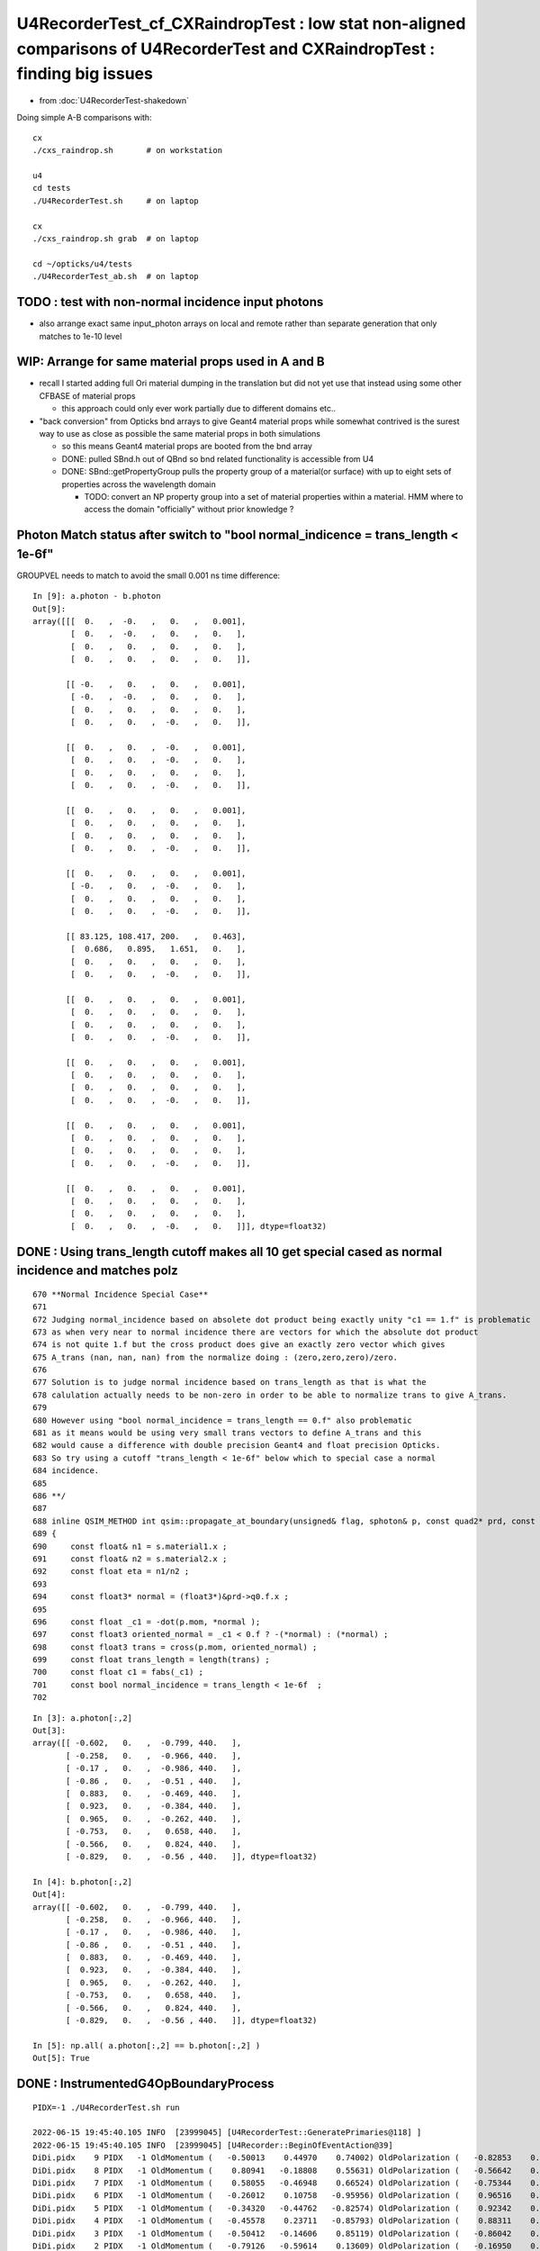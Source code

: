 U4RecorderTest_cf_CXRaindropTest : low stat non-aligned comparisons of U4RecorderTest and CXRaindropTest : finding big issues
================================================================================================================================

* from :doc:`U4RecorderTest-shakedown`

Doing simple A-B comparisons with::

    cx
    ./cxs_raindrop.sh       # on workstation 

    u4
    cd tests
    ./U4RecorderTest.sh     # on laptop

    cx 
    ./cxs_raindrop.sh grab  # on laptop
    
    cd ~/opticks/u4/tests 
    ./U4RecorderTest_ab.sh  # on laptop



TODO : test with non-normal incidence input photons 
------------------------------------------------------------

* also arrange exact same input_photon arrays on local and remote 
  rather than separate generation that only matches to 1e-10 level 


WIP: Arrange for same material props used in A and B 
---------------------------------------------------------

* recall I started adding full Ori material dumping in the translation
  but did not yet use that instead using some other CFBASE of material props

  * this approach could only ever work partially due to different domains etc.. 

* "back conversion" from Opticks bnd arrays to give Geant4 material props
  while somewhat contrived is the surest way to use as close as possible the 
  same material props in both simulations 

  * so this means Geant4 material props are booted from the bnd array 
  * DONE: pulled SBnd.h out of QBnd so bnd related functionality is accessible from U4
  * DONE: SBnd::getPropertyGroup pulls the property group of a material(or surface) 
    with up to eight sets of properties across the wavelength domain

    * TODO: convert an NP property group into a set of material properties within
      a material.  HMM where to access the domain "officially" without prior knowledge ?



Photon Match status after switch to "bool normal_indicence = trans_length < 1e-6f"
-------------------------------------------------------------------------------------

GROUPVEL needs to match to avoid the small 0.001 ns time difference::

    In [9]: a.photon - b.photon                                                                                                                                                                               
    Out[9]: 
    array([[[  0.   ,  -0.   ,   0.   ,   0.001],
            [  0.   ,  -0.   ,   0.   ,   0.   ],
            [  0.   ,   0.   ,   0.   ,   0.   ],
            [  0.   ,   0.   ,   0.   ,   0.   ]],

           [[ -0.   ,   0.   ,   0.   ,   0.001],
            [ -0.   ,  -0.   ,   0.   ,   0.   ],
            [  0.   ,   0.   ,   0.   ,   0.   ],
            [  0.   ,   0.   ,  -0.   ,   0.   ]],

           [[  0.   ,   0.   ,  -0.   ,   0.001],
            [  0.   ,   0.   ,  -0.   ,   0.   ],
            [  0.   ,   0.   ,   0.   ,   0.   ],
            [  0.   ,   0.   ,  -0.   ,   0.   ]],

           [[  0.   ,   0.   ,   0.   ,   0.001],
            [  0.   ,   0.   ,   0.   ,   0.   ],
            [  0.   ,   0.   ,   0.   ,   0.   ],
            [  0.   ,   0.   ,  -0.   ,   0.   ]],

           [[  0.   ,   0.   ,   0.   ,   0.001],
            [ -0.   ,   0.   ,  -0.   ,   0.   ],
            [  0.   ,   0.   ,   0.   ,   0.   ],
            [  0.   ,   0.   ,  -0.   ,   0.   ]],

           [[ 83.125, 108.417, 200.   ,   0.463],
            [  0.686,   0.895,   1.651,   0.   ],
            [  0.   ,   0.   ,   0.   ,   0.   ],
            [  0.   ,   0.   ,  -0.   ,   0.   ]],

           [[  0.   ,   0.   ,   0.   ,   0.001],
            [  0.   ,   0.   ,   0.   ,   0.   ],
            [  0.   ,   0.   ,   0.   ,   0.   ],
            [  0.   ,   0.   ,  -0.   ,   0.   ]],

           [[  0.   ,   0.   ,   0.   ,   0.001],
            [  0.   ,   0.   ,   0.   ,   0.   ],
            [  0.   ,   0.   ,   0.   ,   0.   ],
            [  0.   ,   0.   ,  -0.   ,   0.   ]],

           [[  0.   ,   0.   ,   0.   ,   0.001],
            [  0.   ,   0.   ,   0.   ,   0.   ],
            [  0.   ,   0.   ,   0.   ,   0.   ],
            [  0.   ,   0.   ,  -0.   ,   0.   ]],

           [[  0.   ,   0.   ,   0.   ,   0.001],
            [  0.   ,   0.   ,   0.   ,   0.   ],
            [  0.   ,   0.   ,   0.   ,   0.   ],
            [  0.   ,   0.   ,  -0.   ,   0.   ]]], dtype=float32)





DONE : Using trans_length cutoff makes all 10 get special cased as normal incidence and matches polz
---------------------------------------------------------------------------------------------------------

::

        
     670 **Normal Incidence Special Case**
     671  
     672 Judging normal_incidence based on absolete dot product being exactly unity "c1 == 1.f" is problematic 
     673 as when very near to normal incidence there are vectors for which the absolute dot product 
     674 is not quite 1.f but the cross product does give an exactly zero vector which gives 
     675 A_trans (nan, nan, nan) from the normalize doing : (zero,zero,zero)/zero.   
     676 
     677 Solution is to judge normal incidence based on trans_length as that is what the 
     678 calulation actually needs to be non-zero in order to be able to normalize trans to give A_trans.
     679 
     680 However using "bool normal_incidence = trans_length == 0.f" also problematic
     681 as it means would be using very small trans vectors to define A_trans and this
     682 would cause a difference with double precision Geant4 and float precision Opticks. 
     683 So try using a cutoff "trans_length < 1e-6f" below which to special case a normal 
     684 incidence. 
     685 
     686 **/
     687 
     688 inline QSIM_METHOD int qsim::propagate_at_boundary(unsigned& flag, sphoton& p, const quad2* prd, const qstate& s, curandStateXORWOW& rng, unsigned idx)
     689 {
     690     const float& n1 = s.material1.x ;
     691     const float& n2 = s.material2.x ;
     692     const float eta = n1/n2 ;
     693 
     694     const float3* normal = (float3*)&prd->q0.f.x ;
     695 
     696     const float _c1 = -dot(p.mom, *normal );
     697     const float3 oriented_normal = _c1 < 0.f ? -(*normal) : (*normal) ;
     698     const float3 trans = cross(p.mom, oriented_normal) ;
     699     const float trans_length = length(trans) ;
     700     const float c1 = fabs(_c1) ;
     701     const bool normal_incidence = trans_length < 1e-6f  ;
     702 





::

    In [3]: a.photon[:,2]
    Out[3]: 
    array([[ -0.602,   0.   ,  -0.799, 440.   ],
           [ -0.258,   0.   ,  -0.966, 440.   ],
           [ -0.17 ,   0.   ,  -0.986, 440.   ],
           [ -0.86 ,   0.   ,  -0.51 , 440.   ],
           [  0.883,   0.   ,  -0.469, 440.   ],
           [  0.923,   0.   ,  -0.384, 440.   ],
           [  0.965,   0.   ,  -0.262, 440.   ],
           [ -0.753,   0.   ,   0.658, 440.   ],
           [ -0.566,   0.   ,   0.824, 440.   ],
           [ -0.829,   0.   ,  -0.56 , 440.   ]], dtype=float32)

    In [4]: b.photon[:,2]
    Out[4]: 
    array([[ -0.602,   0.   ,  -0.799, 440.   ],
           [ -0.258,   0.   ,  -0.966, 440.   ],
           [ -0.17 ,   0.   ,  -0.986, 440.   ],
           [ -0.86 ,   0.   ,  -0.51 , 440.   ],
           [  0.883,   0.   ,  -0.469, 440.   ],
           [  0.923,   0.   ,  -0.384, 440.   ],
           [  0.965,   0.   ,  -0.262, 440.   ],
           [ -0.753,   0.   ,   0.658, 440.   ],
           [ -0.566,   0.   ,   0.824, 440.   ],
           [ -0.829,   0.   ,  -0.56 , 440.   ]], dtype=float32)

    In [5]: np.all( a.photon[:,2] == b.photon[:,2] )                                                                                                                                                          
    Out[5]: True




DONE : InstrumentedG4OpBoundaryProcess
-----------------------------------------

::

    PIDX=-1 ./U4RecorderTest.sh run

    2022-06-15 19:45:40.105 INFO  [23999045] [U4RecorderTest::GeneratePrimaries@118] ]
    2022-06-15 19:45:40.105 INFO  [23999045] [U4Recorder::BeginOfEventAction@39] 
    DiDi.pidx    9 PIDX   -1 OldMomentum (   -0.50013    0.44970    0.74002) OldPolarization (   -0.82853    0.00000   -0.55994) cost1    1.00000 Rindex1    1.35297 Rindex2    1.00027 sint1    0.00000 sint2    0.00000
    DiDi.pidx    8 PIDX   -1 OldMomentum (    0.80941   -0.18808    0.55631) OldPolarization (   -0.56642    0.00000    0.82412) cost1    1.00000 Rindex1    1.35297 Rindex2    1.00027 sint1    0.00000 sint2    0.00000
    DiDi.pidx    7 PIDX   -1 OldMomentum (    0.58055   -0.46948    0.66524) OldPolarization (   -0.75344    0.00000    0.65752) cost1    1.00000 Rindex1    1.35297 Rindex2    1.00027 sint1    0.00000 sint2    0.00000
    DiDi.pidx    6 PIDX   -1 OldMomentum (   -0.26012    0.10758   -0.95956) OldPolarization (    0.96516    0.00000   -0.26164) cost1    1.00000 Rindex1    1.35297 Rindex2    1.00027 sint1    0.00000 sint2    0.00000
    DiDi.pidx    5 PIDX   -1 OldMomentum (   -0.34320   -0.44762   -0.82574) OldPolarization (    0.92342    0.00000   -0.38380) cost1    1.00000 Rindex1    1.35297 Rindex2    1.00027 sint1    0.00000 sint2    0.00000
    DiDi.pidx    4 PIDX   -1 OldMomentum (   -0.45578    0.23711   -0.85793) OldPolarization (    0.88311    0.00000   -0.46916) cost1    1.00000 Rindex1    1.35297 Rindex2    1.00027 sint1    0.00000 sint2    0.00000
    DiDi.pidx    3 PIDX   -1 OldMomentum (   -0.50412   -0.14606    0.85119) OldPolarization (   -0.86042    0.00000   -0.50958) cost1    1.00000 Rindex1    1.35297 Rindex2    1.00027 sint1    0.00000 sint2    0.00000
    DiDi.pidx    2 PIDX   -1 OldMomentum (   -0.79126   -0.59614    0.13609) OldPolarization (   -0.16950    0.00000   -0.98553) cost1    1.00000 Rindex1    1.35297 Rindex2    1.00027 sint1    0.00000 sint2    0.00000
    DiDi.pidx    1 PIDX   -1 OldMomentum (   -0.21662   -0.97454    0.05779) OldPolarization (   -0.25777    0.00000   -0.96621) cost1    1.00000 Rindex1    1.35297 Rindex2    1.00027 sint1    0.00000 sint2    0.00000
    DiDi.pidx    0 PIDX   -1 OldMomentum (   -0.77425   -0.24520    0.58345) OldPolarization (   -0.60182    0.00000   -0.79863) cost1    1.00000 Rindex1    1.35297 Rindex2    1.00027 sint1    0.00000 sint2    0.00000
    2022-06-15 19:45:40.106 INFO  [23999045] [U4Recorder::EndOfEventAction@40] 
    2022-06-15 19:45:40.106 INFO  [23999045] [U4Recorder::EndOfRunAction@38] 

Geant4 treats all 10 as normal incidence::

    2022-06-15 20:07:16.787 INFO  [24023145] [U4RecorderTest::GeneratePrimaries@118] ]
    2022-06-15 20:07:16.787 INFO  [24023145] [U4Recorder::BeginOfEventAction@39] 
    DiDi.pidx    9 PIDX   -1 OldMomentum (   -0.50013    0.44970    0.74002) OldPolarization (   -0.82853    0.00000   -0.55994) cost1    1.00000 Rindex1    1.35297 Rindex2    1.00027 sint1    0.00000 sint2    0.00000
    //DiDi NOT:sint1 > 0 : JACKSON NORMAL INCIDENCE  
    //DiDi TRANSMIT 
    //DiDi pidx    9 TRANSMIT NewMom (   -0.5001     0.4497     0.7400) NewPol (   -0.8285     0.0000    -0.5599) 
    DiDi.pidx    8 PIDX   -1 OldMomentum (    0.80941   -0.18808    0.55631) OldPolarization (   -0.56642    0.00000    0.82412) cost1    1.00000 Rindex1    1.35297 Rindex2    1.00027 sint1    0.00000 sint2    0.00000
    //DiDi NOT:sint1 > 0 : JACKSON NORMAL INCIDENCE  
    //DiDi TRANSMIT 
    //DiDi pidx    8 TRANSMIT NewMom (    0.8094    -0.1881     0.5563) NewPol (   -0.5664     0.0000     0.8241) 
    DiDi.pidx    7 PIDX   -1 OldMomentum (    0.58055   -0.46948    0.66524) OldPolarization (   -0.75344    0.00000    0.65752) cost1    1.00000 Rindex1    1.35297 Rindex2    1.00027 sint1    0.00000 sint2    0.00000
    //DiDi NOT:sint1 > 0 : JACKSON NORMAL INCIDENCE  
    //DiDi TRANSMIT 
    //DiDi pidx    7 TRANSMIT NewMom (    0.5806    -0.4695     0.6652) NewPol (   -0.7534     0.0000     0.6575) 
    DiDi.pidx    6 PIDX   -1 OldMomentum (   -0.26012    0.10758   -0.95956) OldPolarization (    0.96516    0.00000   -0.26164) cost1    1.00000 Rindex1    1.35297 Rindex2    1.00027 sint1    0.00000 sint2    0.00000
    //DiDi NOT:sint1 > 0 : JACKSON NORMAL INCIDENCE  
    //DiDi TRANSMIT 
    //DiDi pidx    6 TRANSMIT NewMom (   -0.2601     0.1076    -0.9596) NewPol (    0.9652     0.0000    -0.2616) 
    DiDi.pidx    5 PIDX   -1 OldMomentum (   -0.34320   -0.44762   -0.82574) OldPolarization (    0.92342    0.00000   -0.38380) cost1    1.00000 Rindex1    1.35297 Rindex2    1.00027 sint1    0.00000 sint2    0.00000
    //DiDi NOT:sint1 > 0 : JACKSON NORMAL INCIDENCE  
    //DiDi TRANSMIT 
    //DiDi pidx    5 TRANSMIT NewMom (   -0.3432    -0.4476    -0.8257) NewPol (    0.9234     0.0000    -0.3838) 
    DiDi.pidx    4 PIDX   -1 OldMomentum (   -0.45578    0.23711   -0.85793) OldPolarization (    0.88311    0.00000   -0.46916) cost1    1.00000 Rindex1    1.35297 Rindex2    1.00027 sint1    0.00000 sint2    0.00000
    //DiDi NOT:sint1 > 0 : JACKSON NORMAL INCIDENCE  
    //DiDi TRANSMIT 
    //DiDi pidx    4 TRANSMIT NewMom (   -0.4558     0.2371    -0.8579) NewPol (    0.8831     0.0000    -0.4692) 
    DiDi.pidx    3 PIDX   -1 OldMomentum (   -0.50412   -0.14606    0.85119) OldPolarization (   -0.86042    0.00000   -0.50958) cost1    1.00000 Rindex1    1.35297 Rindex2    1.00027 sint1    0.00000 sint2    0.00000
    //DiDi NOT:sint1 > 0 : JACKSON NORMAL INCIDENCE  
    //DiDi TRANSMIT 
    //DiDi pidx    3 TRANSMIT NewMom (   -0.5041    -0.1461     0.8512) NewPol (   -0.8604     0.0000    -0.5096) 
    DiDi.pidx    2 PIDX   -1 OldMomentum (   -0.79126   -0.59614    0.13609) OldPolarization (   -0.16950    0.00000   -0.98553) cost1    1.00000 Rindex1    1.35297 Rindex2    1.00027 sint1    0.00000 sint2    0.00000
    //DiDi NOT:sint1 > 0 : JACKSON NORMAL INCIDENCE  
    //DiDi TRANSMIT 
    //DiDi pidx    2 TRANSMIT NewMom (   -0.7913    -0.5961     0.1361) NewPol (   -0.1695     0.0000    -0.9855) 
    DiDi.pidx    1 PIDX   -1 OldMomentum (   -0.21662   -0.97454    0.05779) OldPolarization (   -0.25777    0.00000   -0.96621) cost1    1.00000 Rindex1    1.35297 Rindex2    1.00027 sint1    0.00000 sint2    0.00000
    //DiDi NOT:sint1 > 0 : JACKSON NORMAL INCIDENCE  
    //DiDi TRANSMIT 
    //DiDi pidx    1 TRANSMIT NewMom (   -0.2166    -0.9745     0.0578) NewPol (   -0.2578     0.0000    -0.9662) 
    DiDi.pidx    0 PIDX   -1 OldMomentum (   -0.77425   -0.24520    0.58345) OldPolarization (   -0.60182    0.00000   -0.79863) cost1    1.00000 Rindex1    1.35297 Rindex2    1.00027 sint1    0.00000 sint2    0.00000
    //DiDi NOT:sint1 > 0 : JACKSON NORMAL INCIDENCE  
    //DiDi TRANSMIT 
    //DiDi pidx    0 TRANSMIT NewMom (   -0.7742    -0.2452     0.5835) NewPol (   -0.6018     0.0000    -0.7986) 
    2022-06-15 20:07:16.788 INFO  [24023145] [U4Recorder::EndOfEventAction@40] 
    2022-06-15 20:07:16.788 INFO  [24023145] [U4Recorder::EndOfRunAction@38] 



::

    In [8]: b.record[0,:4]                                                                                                                                                                                                                   
    Out[8]: 
    array([[[  -0.774,   -0.245,    0.583,    0.1  ],
            [  -0.774,   -0.245,    0.583,    0.   ],
            [  -0.602,    0.   ,   -0.799,  440.   ],
            [   0.   ,    0.   ,    0.   ,    0.   ]],

           [[ -38.712,  -12.26 ,   29.173,    0.325],
            [  -0.774,   -0.245,    0.583,    0.   ],
            [  -0.602,    0.   ,   -0.799,  440.   ],
            [   0.   ,    0.   ,    0.   ,    0.   ]],

           [[-100.   ,  -31.67 ,   75.357,    0.589],
            [  -0.774,   -0.245,    0.583,    0.   ],
            [  -0.602,    0.   ,   -0.799,  440.   ],
            [   0.   ,    0.   ,    0.   ,    0.   ]],

           [[   0.   ,    0.   ,    0.   ,    0.   ],
            [   0.   ,    0.   ,    0.   ,    0.   ],
            [   0.   ,    0.   ,    0.   ,    0.   ],
            [   0.   ,    0.   ,    0.   ,    0.   ]]], dtype=float32)




Saving the PRD from both ctx
-------------------------------

* B is getting PostStepDoIt called twice ? 


::

    In [4]: a.prd[0,:3]                                                                                                                                                                                       
    Out[4]: 
    array([[[-0.774, -0.245,  0.583, 49.   ],
            [ 0.583,  0.   ,  0.   ,  0.   ]],

           [[-1.   ,  0.   ,  0.   , 79.157],
            [ 0.583,  0.   ,  0.   ,  0.   ]],

           [[ 0.   ,  0.   ,  0.   ,  0.   ],
            [ 0.   ,  0.   ,  0.   ,  0.   ]]], dtype=float32)

    In [5]: b.prd[0,:3]                                                                                                                                                                                       
    Out[5]: 
    array([[[-0.774, -0.245,  0.583, 49.   ],
            [ 0.   ,  0.   ,  0.   ,  0.   ]],

           [[-0.774, -0.245,  0.583, 49.   ],
            [ 0.   ,  0.   ,  0.   ,  0.   ]],

           [[-1.   ,  0.   ,  0.   , 79.157],
            [ 0.   ,  0.   ,  0.   ,  0.   ]]], dtype=float32)


isect normals and inphoton directions look the same as normal incidence::

    In [12]: a.prd[:,0,0,:3]
    Out[12]: 
    array([[-0.774, -0.245,  0.583],
           [-0.217, -0.975,  0.058],
           [-0.791, -0.596,  0.136],
           [-0.504, -0.146,  0.851],
           [-0.456,  0.237, -0.858],
           [-0.343, -0.448, -0.826],
           [-0.26 ,  0.108, -0.96 ],
           [ 0.581, -0.469,  0.665],
           [ 0.809, -0.188,  0.556],
           [-0.5  ,  0.45 ,  0.74 ]], dtype=float32)

    In [24]: b.prd[:,0,0,:3]
    Out[24]: 
    array([[-0.774, -0.245,  0.583],
           [-0.217, -0.975,  0.058],
           [-0.791, -0.596,  0.136],
           [-0.504, -0.146,  0.851],
           [-0.456,  0.237, -0.858],
           [-0.343, -0.448, -0.826],
           [-0.26 ,  0.108, -0.96 ],
           [ 0.581, -0.469,  0.665],
           [ 0.809, -0.188,  0.556],
           [-0.5  ,  0.45 ,  0.74 ]], dtype=float32)



    In [13]: a.inphoton[:,1,:3]
    Out[13]: 
    array([[-0.774, -0.245,  0.583],
           [-0.217, -0.975,  0.058],
           [-0.791, -0.596,  0.136],
           [-0.504, -0.146,  0.851],
           [-0.456,  0.237, -0.858],
           [-0.343, -0.448, -0.826],
           [-0.26 ,  0.108, -0.96 ],
           [ 0.581, -0.469,  0.665],
           [ 0.809, -0.188,  0.556],
           [-0.5  ,  0.45 ,  0.74 ]])


Looking more closely, A dot products differ from 1 at up to 1e-7 level::

    In [14]: np.sum( a.prd[:,0,0,:3] *a.inphoton[:,1,:3] , axis=1 )
    Out[14]: array([1., 1., 1., 1., 1., 1., 1., 1., 1., 1.])

    In [18]: (np.sum( a.prd[:,0,0,:3] *a.inphoton[:,1,:3] , axis=1 ) - 1.)*1e6
    Out[18]: array([ 0.135,  0.018, -0.067,  0.111,  0.113,  0.001, -0.007,  0.   , -0.001,  0.097])

The double precision B is not so dramatically better::

    In [23]: (np.sum( b.prd[:,0,0,:3] *b.inphoton[:,1,:3] , axis=1 ) - 1.)*1e6
    Out[23]: array([-0.003,  0.018, -0.02 , -0.023, -0.023,  0.014, -0.006,  0.   , -0.001, -0.034])


Cross product::

    In [20]: np.cross( a.prd[:,0,0,:3], a.inphoton[:,1,:3] )
    Out[20]: 
    array([[-0.,  0., -0.],
           [-0.,  0.,  0.],
           [-0., -0., -0.],
           [-0.,  0., -0.],
           [-0., -0.,  0.],
           [-0., -0.,  0.],
           [ 0., -0., -0.],
           [ 0., -0., -0.],
           [ 0.,  0.,  0.],
           [-0., -0., -0.]])

    In [21]: np.cross( a.prd[:,0,0,:3], a.inphoton[:,1,:3] )*1e6
    Out[21]: 
    array([[-0.011,  0.018, -0.007],
           [-0.001,  0.   ,  0.002],
           [-0.003, -0.007, -0.048],
           [-0.003,  0.005, -0.001],
           [-0.007, -0.002,  0.003],
           [-0.024, -0.006,  0.013],
           [ 0.008, -0.014, -0.004],
           [ 0.005, -0.004, -0.007],
           [ 0.001,  0.016,  0.004],
           [-0.03 , -0.012, -0.013]])

    In [38]: np.sqrt( np.sum( np.power( np.cross( a.prd[:,0,0,:3], a.inphoton[:,1,:3] ), 2 ), axis=1 )).max()
    Out[38]: 4.851017499614838e-08



    In [22]: np.cross( b.prd[:,0,0,:3], b.inphoton[:,1,:3] )*1e6
    Out[22]: 
    array([[ 0.   , -0.006, -0.002],
           [-0.001,  0.   ,  0.002],
           [-0.003,  0.002, -0.012],
           [-0.008,  0.014, -0.002],
           [-0.01 , -0.006,  0.004],
           [ 0.001, -0.006,  0.003],
           [ 0.001, -0.014, -0.002],
           [ 0.005, -0.004, -0.007],
           [ 0.001,  0.016,  0.004],
           [ 0.002,  0.004, -0.001]])

    In [39]: np.sqrt( np.sum( np.power( np.cross( b.prd[:,0,0,:3], b.inphoton[:,1,:3] ), 2 ), axis=1 )).max()
    Out[39]: 1.7037817277703906e-08


Clearly using these small vectors to give A_trans would not be wise. 
So have to classify them as normal incidence with a cutoff of perhaps 1e-7
Try defining a magitude of cross product vector that 
consider trustable and special case normal incidence  




CX : the ones classified as normal incidence match : otherwise not
--------------------------------------------------------------------

So perhaps the mismatch can be solved by OR-ing the normal incidence
judgement based on both the abs dot product being one  and the cross product
being zero.  

::

    PIDX=0 ./cxs_raindrop.sh
    PIDX=1 ./cxs_raindrop.sh
    ...
    PIDX=9 ./cxs_raindrop.sh


    //qsim.propagate_at_boundary idx 0 c1     1.0000 normal_incidence 0 
    //qsim.propagate_at_boundary idx 1 c1     1.0000 normal_incidence 1 
    //qsim.propagate_at_boundary idx 2 c1     1.0000 normal_incidence 0 
    //qsim.propagate_at_boundary idx 3 c1     1.0000 normal_incidence 0 
    //qsim.propagate_at_boundary idx 4 c1     1.0000 normal_incidence 1 
    //qsim.propagate_at_boundary idx 5 c1     1.0000 normal_incidence 0 
    //qsim.propagate_at_boundary idx 6 c1     1.0000 normal_incidence 0 
    //qsim.propagate_at_boundary idx 7 c1     1.0000 normal_incidence 1 
    //qsim.propagate_at_boundary idx 8 c1     1.0000 normal_incidence 1 
    //qsim.propagate_at_boundary idx 9 c1     1.0000 normal_incidence 0

final photon polz : 1,4,7,8 very close :  0,2,3,5,6,9 not so close


::


    In [7]: a.record[:,:4,2]                                                                                                                                                                                                                 
    Out[7]: 
    array([[[ -0.602,   0.   ,  -0.799, 440.   ],
            [ -0.544,   0.009,  -0.839, 440.   ],
            [ -0.544,   0.009,  -0.839, 440.   ],
            [  0.   ,   0.   ,   0.   ,   0.   ]],

           [[ -0.258,   0.   ,  -0.966, 440.   ],      ## 1 
            [ -0.258,   0.   ,  -0.966, 440.   ],
            [ -0.258,   0.   ,  -0.966, 440.   ],
            [  0.   ,   0.   ,   0.   ,   0.   ]],

           [[ -0.17 ,   0.   ,  -0.986, 440.   ],
            [  0.179,  -0.457,  -0.871, 440.   ],
            [  0.179,  -0.457,  -0.871, 440.   ],
            [  0.   ,   0.   ,   0.   ,   0.   ]],

           [[ -0.86 ,   0.   ,  -0.51 , 440.   ],
            [  0.757,   0.404,   0.513, 440.   ],
            [  0.757,   0.404,   0.513, 440.   ],
            [  0.   ,   0.   ,   0.   ,   0.   ]],

           [[  0.883,   0.   ,  -0.469, 440.   ],      ## 4
            [  0.883,   0.   ,  -0.469, 440.   ],
            [  0.883,   0.   ,  -0.469, 440.   ],
            [  0.   ,   0.   ,   0.   ,   0.   ]],

           [[  0.923,   0.   ,  -0.384, 440.   ],
            [  0.878,   0.062,  -0.474, 440.   ],
            [  0.878,  -0.42 ,   0.228, 440.   ],
            [  0.878,  -0.42 ,   0.228, 440.   ]],

           [[  0.965,   0.   ,  -0.262, 440.   ],
            [  0.969,  -0.02 ,  -0.245, 440.   ],
            [  0.969,  -0.02 ,  -0.245, 440.   ],
            [  0.   ,   0.   ,   0.   ,   0.   ]],

           [[ -0.753,   0.   ,   0.658, 440.   ],     ## 7 
            [ -0.753,   0.   ,   0.658, 440.   ],
            [ -0.753,   0.   ,   0.658, 440.   ],
            [  0.   ,   0.   ,   0.   ,   0.   ]],

           [[ -0.566,   0.   ,   0.824, 440.   ],     ## 8  
            [ -0.566,   0.   ,   0.824, 440.   ],
            [ -0.566,   0.   ,   0.824, 440.   ],
            [  0.   ,   0.   ,   0.   ,   0.   ]],

           [[ -0.829,   0.   ,  -0.56 , 440.   ],
            [ -0.256,  -0.948,   0.19 , 440.   ],
            [ -0.256,  -0.948,   0.19 , 440.   ],
            [  0.   ,   0.   ,   0.   ,   0.   ]]], dtype=float32)

    In [8]:                                                                  






Geant4 normal incidence : polz does not change
------------------------------------------------

::

    1305                 }
    1306                 else {                  // incident ray perpendicular
    1307 
    1308                    NewMomentum = OldMomentum;
    1309                    NewPolarization = OldPolarization;
    1310 
    1311                 }







::

    In [6]: b.record[:,:4,2]                                                                                                                                                                                                                 
    Out[6]: 
    array([[[ -0.602,   0.   ,  -0.799, 440.   ],
            [ -0.602,   0.   ,  -0.799, 440.   ],
            [ -0.602,   0.   ,  -0.799, 440.   ],
            [  0.   ,   0.   ,   0.   ,   0.   ]],

           [[ -0.258,   0.   ,  -0.966, 440.   ],
            [ -0.258,   0.   ,  -0.966, 440.   ],
            [ -0.258,   0.   ,  -0.966, 440.   ],
            [  0.   ,   0.   ,   0.   ,   0.   ]],

           [[ -0.17 ,   0.   ,  -0.986, 440.   ],
            [ -0.17 ,   0.   ,  -0.986, 440.   ],
            [ -0.17 ,   0.   ,  -0.986, 440.   ],
            [  0.   ,   0.   ,   0.   ,   0.   ]],

           [[ -0.86 ,   0.   ,  -0.51 , 440.   ],
            [ -0.86 ,   0.   ,  -0.51 , 440.   ],
            [ -0.86 ,   0.   ,  -0.51 , 440.   ],
            [  0.   ,   0.   ,   0.   ,   0.   ]],

           [[  0.883,   0.   ,  -0.469, 440.   ],
            [  0.883,   0.   ,  -0.469, 440.   ],
            [  0.883,   0.   ,  -0.469, 440.   ],
            [  0.   ,   0.   ,   0.   ,   0.   ]],

           [[  0.923,   0.   ,  -0.384, 440.   ],
            [  0.923,   0.   ,  -0.384, 440.   ],
            [  0.923,   0.   ,  -0.384, 440.   ],
            [  0.   ,   0.   ,   0.   ,   0.   ]],

           [[  0.965,   0.   ,  -0.262, 440.   ],
            [  0.965,   0.   ,  -0.262, 440.   ],
            [  0.965,   0.   ,  -0.262, 440.   ],
            [  0.   ,   0.   ,   0.   ,   0.   ]],

           [[ -0.753,   0.   ,   0.658, 440.   ],
            [ -0.753,   0.   ,   0.658, 440.   ],
            [ -0.753,   0.   ,   0.658, 440.   ],
            [  0.   ,   0.   ,   0.   ,   0.   ]],

           [[ -0.566,   0.   ,   0.824, 440.   ],
            [ -0.566,   0.   ,   0.824, 440.   ],
            [ -0.566,   0.   ,   0.824, 440.   ],
            [  0.   ,   0.   ,   0.   ,   0.   ]],

           [[ -0.829,   0.   ,  -0.56 , 440.   ],
            [ -0.829,   0.   ,  -0.56 , 440.   ],
            [ -0.829,   0.   ,  -0.56 , 440.   ],
            [  0.   ,   0.   ,   0.   ,   0.   ]]], dtype=float32)




final photon polz : 1,4,7,8 very close :  0,2,3,5,6,9 not so close
---------------------------------------------------------------------

Could be getting match where A and B agrees to special case as normal incidence and disagreement otherwise
(or vice-versa). 

TODO: instrument B to see when Geant4 treats as normal incidence

::


    In [16]: a.photon[:,2] - b.photon[:,2]
    Out[16]: 
    array([[ 0.057,  0.009, -0.04 ,  0.   ],
           [ 0.   ,  0.   ,  0.   ,  0.   ],   # 1 
           [ 0.349, -0.457,  0.114,  0.   ],
           [ 1.618,  0.404,  1.023,  0.   ],
           [ 0.   ,  0.   ,  0.   ,  0.   ],   # 4
           [-0.045, -0.42 ,  0.612,  0.   ],
           [ 0.004, -0.02 ,  0.017,  0.   ],
           [ 0.   ,  0.   ,  0.   ,  0.   ],   # 7
           [ 0.   ,  0.   ,  0.   ,  0.   ],   # 8
           [ 0.573, -0.948,  0.75 ,  0.   ]], dtype=float32)


    In [14]: a.photon[:,2]
    Out[14]: 
    array([[ -0.544,   0.009,  -0.839, 440.   ],
           [ -0.258,   0.   ,  -0.966, 440.   ],
           [  0.179,  -0.457,  -0.871, 440.   ],
           [  0.757,   0.404,   0.513, 440.   ],
           [  0.883,   0.   ,  -0.469, 440.   ],
           [  0.878,  -0.42 ,   0.228, 440.   ],
           [  0.969,  -0.02 ,  -0.245, 440.   ],
           [ -0.753,   0.   ,   0.658, 440.   ],
           [ -0.566,   0.   ,   0.824, 440.   ],
           [ -0.256,  -0.948,   0.19 , 440.   ]], dtype=float32)

    In [15]: b.photon[:,2]
    Out[15]: 
    array([[ -0.602,   0.   ,  -0.799, 440.   ],
           [ -0.258,   0.   ,  -0.966, 440.   ],
           [ -0.17 ,   0.   ,  -0.986, 440.   ],
           [ -0.86 ,   0.   ,  -0.51 , 440.   ],
           [  0.883,   0.   ,  -0.469, 440.   ],
           [  0.923,   0.   ,  -0.384, 440.   ],
           [  0.965,   0.   ,  -0.262, 440.   ],
           [ -0.753,   0.   ,   0.658, 440.   ],
           [ -0.566,   0.   ,   0.824, 440.   ],
           [ -0.829,   0.   ,  -0.56 , 440.   ]], dtype=float32)



Positions and directions close
---------------------------------

* time difference looks to be from Water GROUPVEL difference

::

    In [17]: a.photon[:,0] - b.photon[:,0]                                                                                                                                        
    Out[17]: 
    array([[  0.   ,  -0.   ,   0.   ,   0.001],
           [ -0.   ,   0.   ,   0.   ,   0.001],
           [  0.   ,   0.   ,  -0.   ,   0.001],
           [  0.   ,   0.   ,   0.   ,   0.001],
           [  0.   ,   0.   ,   0.   ,   0.001],
           [ 83.125, 108.417, 200.   ,   0.463],
           [  0.   ,   0.   ,   0.   ,   0.001],
           [  0.   ,   0.   ,   0.   ,   0.001],
           [  0.   ,   0.   ,   0.   ,   0.001],
           [  0.   ,   0.   ,   0.   ,   0.001]], dtype=float32)

    In [18]: a.photon[:,1] - b.photon[:,1]                                                                                                                                        
    Out[18]: 
    array([[ 0.   , -0.   ,  0.   ,  0.   ],
           [-0.   , -0.   ,  0.   ,  0.   ],
           [ 0.   ,  0.   , -0.   ,  0.   ],
           [ 0.   ,  0.   ,  0.   ,  0.   ],
           [-0.   ,  0.   , -0.   ,  0.   ],
           [ 0.686,  0.895,  1.651,  0.   ],
           [ 0.   ,  0.   ,  0.   ,  0.   ],
           [ 0.   ,  0.   ,  0.   ,  0.   ],
           [ 0.   ,  0.   ,  0.   ,  0.   ],
           [ 0.   ,  0.   ,  0.   ,  0.   ]], dtype=float32)




Check Again Using New Lambda Funcs : after UseGivenVelocity gets the timing close but not matched
--------------------------------------------------------------------------------------------------

Small GROUPVEL discrepancy

u4/tests/U4RecorderTest_ab.py::

    if __name__ == '__main__':
        a = Fold.Load("$A_FOLD", symbol="a")
        b = Fold.Load("$B_FOLD", symbol="b")
        assert (a.inphoton - b.inphoton).max() < 1e-10 

        ddist_ = lambda a,i:np.sqrt(np.sum( (a.record[:,i+1,0,:3]-a.record[:,i,0,:3])*(a.record[:,i+1,0,:3]-a.record[:,i,0,:3]) , axis=1 ))
        dtime_ = lambda a,i:a.record[:,i+1,0,3] - a.record[:,i,0,3]  
        dspeed_ = lambda a,i:ddist_(a,i)/dtime_(a,i)

::

    In [11]: dspeed_(a,0)
    Out[11]: array([216.601, 216.601, 216.601, 216.601, 216.601, 216.601, 216.601, 216.601, 216.601, 216.601], dtype=float32)

    In [12]: dspeed_(b,0)
    Out[12]: array([217.658, 217.658, 217.658, 217.658, 217.658, 217.658, 217.658, 217.658, 217.658, 217.658], dtype=float32)


    In [13]: dspeed_(a,1)
    Out[13]: array([299.712, 299.712, 299.711, 299.712, 299.712, 216.601, 299.711, 299.712, 299.712, 299.712], dtype=float32)

    In [14]: dspeed_(b,1)
    Out[14]: array([299.712, 299.712, 299.712, 299.712, 299.712, 299.712, 299.712, 299.712, 299.712, 299.712], dtype=float32)


Following back where B gets the GROUPVEL 217.658::

    ./U4MaterialPropertyVectorTest.sh

    In [5]: hc_eVnm = 1239.8418754200 ; np.interp( hc_eVnm/440./1e6, Water.GROUPVEL[:,0], Water.GROUPVEL[:,1] )
    Out[5]: 217.6580064664511

A cxs_raindrop.sh CSGOptiX/tests/CXRaindropTest.cc is combining the standard OPTICKS_KEY SSim with the test geometry::

     28     const char* Rock_Air = "Rock/perfectAbsorbSurface/perfectAbsorbSurface/Air" ;
     29     const char* Air_Water = "Air///Water" ;
     30     SSim* ssim = SSim::Load();
     31     ssim->addFake(Rock_Air, Air_Water);
     32     LOG(info) << std::endl << ssim->descOptical()  ;
     33 
     34     CSGFoundry* fdl = CSGFoundry::Load("$CFBASE_LOCAL", "CSGFoundry") ;
     35 
     36     fdl->setOverrideSim(ssim);
     37 

Using SSimTest.sh to see where A gets Water GROUPVEL of 216.601 from::

    cd ~/opticks/sysrap/tests
    ./SSimTest.sh

    In [1]: t.bnd_names.lines[19]   # find the index for Water 
    Out[1]: 'Water///Acrylic'

    In [2]: t.bnd.shape
    Out[2]: (44, 4, 2, 761, 4)

    In [7]: t.bnd[19,0,1,:,0].shape
    Out[7]: (761,)

    In [6]: t.bnd[19,0,1,:,0]                                                                                                                                                     
    Out[6]: 
    array([225.408, 225.408, 225.408, 225.408, 225.408, 225.408, 225.408, 225.408, 225.408, 225.408, 225.408, 225.408, 225.408, 225.408, 225.408, 225.408, 225.408, 225.408, 225.408, 225.408, 225.408,
           225.408, 225.408, 225.408, 225.408, 225.408, 225.408, 225.408, 225.408, 225.408, 225.408, 225.408, 225.408, 225.408, 225.408, 225.408, 225.408, 225.408, 225.408, 225.408, 225.408, 225.408,


    In [11]: wdom = np.arange(60., 820.1, 1. )
    In [12]: wdom.shape
    Out[12]: (761,)

    In [13]: np.interp( 440, wdom, t.bnd[19,0,1,:,0] )
    Out[13]: 216.60074401749915




Geant4_using_GROUPVEL_from_wrong_initial_material_after_refraction
------------------------------------------------------------------------

Timing discrepancy fixed after adding UseGivenVelocity::

    void U4Recorder::PreUserTrackingAction_Optical(const G4Track* track)
    {
    +    const_cast<G4Track*>(track)->UseGivenVelocity(true);  


:doc:`Geant4_using_GROUPVEL_from_wrong_initial_material_after_refraction`


* this has something to do with using GROUPVEL properties, 
  they are often calculated from RINDEX


Check Material Properties : shows nothing unexpected
-------------------------------------------------------

::

    cd ~/opticks/u4/tests
    ./U4MaterialPropertyVectorTest.sh 


    In [2]: Air.RINDEX.T                                                                                                                                                          
    Out[2]: 
    array([[0., 0., 0., 0., 0., 0., 0., 0., 0., 0., 0., 0., 0., 0., 0., 0., 0., 0., 0., 0., 0., 0., 0., 0., 0., 0., 0., 0., 0., 0., 0., 0., 0., 0., 0., 0., 0., 0., 0.],
           [1., 1., 1., 1., 1., 1., 1., 1., 1., 1., 1., 1., 1., 1., 1., 1., 1., 1., 1., 1., 1., 1., 1., 1., 1., 1., 1., 1., 1., 1., 1., 1., 1., 1., 1., 1., 1., 1., 1.]])

    In [3]: Air.GROUPVEL.T                                                                                                                                                        
    Out[3]: 
    array([[  0.   ,   0.   ,   0.   ,   0.   ,   0.   ,   0.   ,   0.   ,   0.   ,   0.   ,   0.   ,   0.   ,   0.   ,   0.   ,   0.   ,   0.   ,   0.   ,   0.   ,   0.   ,   0.   ,   0.   ,   0.   ,
              0.   ,   0.   ,   0.   ,   0.   ,   0.   ,   0.   ,   0.   ,   0.   ,   0.   ,   0.   ,   0.   ,   0.   ,   0.   ,   0.   ,   0.   ,   0.   ,   0.   ,   0.   ],
           [299.712, 299.712, 299.712, 299.712, 299.712, 299.712, 299.712, 299.712, 299.712, 299.712, 299.712, 299.712, 299.712, 299.712, 299.712, 299.712, 299.712, 299.712, 299.712, 299.712, 299.712,
            299.712, 299.712, 299.712, 299.712, 299.712, 299.712, 299.712, 299.712, 299.712, 299.712, 299.712, 299.712, 299.712, 299.712, 299.712, 299.712, 299.712, 299.712]])

    In [4]: Water.GROUPVEL.T                                                                                                                                                      
    Out[4]: 
    array([[  0.   ,   0.   ,   0.   ,   0.   ,   0.   ,   0.   ,   0.   ,   0.   ,   0.   ,   0.   ,   0.   ,   0.   ,   0.   ,   0.   ,   0.   ,   0.   ,   0.   ,   0.   ,   0.   ,   0.   ,   0.   ,
              0.   ,   0.   ,   0.   ,   0.   ,   0.   ,   0.   ,   0.   ,   0.   ,   0.   ,   0.   ,   0.   ,   0.   ,   0.   ,   0.   ,   0.   ,   0.   ,   0.   ,   0.   ],
           [224.85 , 221.452, 217.864, 217.847, 217.847, 217.846, 217.847, 217.847, 217.846, 217.847, 217.931, 218.093, 218.197, 218.206, 218.179, 217.788, 217.182, 216.985, 217.167, 217.658, 218.013,
            218.033, 217.739, 217.295, 217.531, 217.607, 212.481, 207.023, 206.971, 206.971, 206.972, 210.885, 215.672, 215.678, 215.678, 215.678, 215.678, 215.678, 215.678]])

    In [5]: Water.RINDEX.T                                                                                                                                                        
    Out[5]: 
    array([[0.   , 0.   , 0.   , 0.   , 0.   , 0.   , 0.   , 0.   , 0.   , 0.   , 0.   , 0.   , 0.   , 0.   , 0.   , 0.   , 0.   , 0.   , 0.   , 0.   , 0.   , 0.   , 0.   , 0.   , 0.   , 0.   , 0.   ,
            0.   , 0.   , 0.   , 0.   , 0.   , 0.   , 0.   , 0.   , 0.   , 0.   , 0.   , 0.   ],
           [1.333, 1.333, 1.334, 1.335, 1.337, 1.338, 1.339, 1.34 , 1.341, 1.342, 1.343, 1.344, 1.345, 1.346, 1.347, 1.348, 1.349, 1.35 , 1.352, 1.353, 1.354, 1.355, 1.356, 1.357, 1.358, 1.359, 1.361,
            1.367, 1.372, 1.378, 1.384, 1.39 , 1.39 , 1.39 , 1.39 , 1.39 , 1.39 , 1.39 , 1.39 ]])

    In [6]:                                                                                           




normal incidence b polz unchanging, a does a bit
---------------------------------------------------

::

    In [4]: a.record[0,:4]                                                                                                                                                        
    Out[4]: 
    array([[[  -0.774,   -0.245,    0.583,    0.1  ],
            [  -0.774,   -0.245,    0.583,    1.   ],
            [  -0.602,    0.   ,   -0.799,  440.   ],
            [   0.   ,    0.   ,    0.   ,    0.   ]],

           [[ -38.712,  -12.26 ,   29.173,    0.326],
            [  -0.774,   -0.245,    0.583,    0.   ],
            [  -0.544,    0.009,   -0.839,  440.   ],
            [   0.   ,    0.   ,    0.   ,    0.   ]],

           [[-100.   ,  -31.67 ,   75.357,    0.59 ],
            [  -0.774,   -0.245,    0.583,    0.   ],
            [  -0.544,    0.009,   -0.839,  440.   ],
            [   0.   ,    0.   ,    0.   ,    0.   ]],

           [[   0.   ,    0.   ,    0.   ,    0.   ],
            [   0.   ,    0.   ,    0.   ,    0.   ],
            [   0.   ,    0.   ,    0.   ,    0.   ],
            [   0.   ,    0.   ,    0.   ,    0.   ]]], dtype=float32)

    In [5]: b.record[0,:4]                                                                                                                                                        
    Out[5]: 
    array([[[  -0.774,   -0.245,    0.583,    0.1  ],
            [  -0.774,   -0.245,    0.583,    0.   ],
            [  -0.602,    0.   ,   -0.799,  440.   ],
            [   0.   ,    0.   ,    0.   ,    0.   ]],

           [[ -38.712,  -12.26 ,   29.173,    0.325],
            [  -0.774,   -0.245,    0.583,    0.   ],
            [  -0.602,    0.   ,   -0.799,  440.   ],
            [   0.   ,    0.   ,    0.   ,    0.   ]],

           [[-100.   ,  -31.67 ,   75.357,    0.689],
            [  -0.774,   -0.245,    0.583,    0.   ],
            [  -0.602,    0.   ,   -0.799,  440.   ],
            [   0.   ,    0.   ,    0.   ,    0.   ]],

           [[   0.   ,    0.   ,    0.   ,    0.   ],
            [   0.   ,    0.   ,    0.   ,    0.   ],
            [   0.   ,    0.   ,    0.   ,    0.   ],
            [   0.   ,    0.   ,    0.   ,    0.   ]]], dtype=float32)

    In [6]:                                                            



Pos and mom are close, apart from one BR bouncer
--------------------------------------------------

::

    In [5]: a.photon[:,0]                                                                                                                                                         
    Out[5]: 
    array([[-100.   ,  -31.67 ,   75.357,    0.59 ],
           [ -22.228, -100.   ,    5.93 ,    0.602],
           [-100.   ,  -75.341,   17.199,    0.781],
           [ -59.225,  -17.159,  100.   ,    0.851],
           [ -53.126,   27.637, -100.   ,    0.948],
           [  41.563,   54.208,  100.   ,    1.525],
           [ -27.109,   11.211, -100.   ,    1.107],
           [  87.27 ,  -70.573,  100.   ,    1.361],
           [ 100.   ,  -23.237,   68.731,    1.372],
           [ -67.583,   60.769,  100.   ,    1.51 ]], dtype=float32)

    In [6]: b.photon[:,0]                                                                                                                                                         
    Out[6]: 
    array([[-100.   ,  -31.67 ,   75.357,    0.689],
           [ -22.228, -100.   ,    5.93 ,    0.667],
           [-100.   ,  -75.341,   17.199,    0.876],
           [ -59.225,  -17.159,  100.   ,    0.935],
           [ -53.126,   27.637, -100.   ,    1.031],
           [ -41.563,  -54.208, -100.   ,    1.152],
           [ -27.109,   11.211, -100.   ,    1.174],
           [  87.27 ,  -70.573,  100.   ,    1.486],
           [ 100.   ,  -23.237,   68.731,    1.463],
           [ -67.583,   60.769,  100.   ,    1.616]], dtype=float32)

    In [7]: a.photon[:,1]                                                                                                                                                         
    Out[7]: 
    array([[-0.774, -0.245,  0.583,  0.   ],
           [-0.217, -0.975,  0.058,  0.   ],
           [-0.791, -0.596,  0.136,  0.   ],
           [-0.504, -0.146,  0.851,  0.   ],
           [-0.456,  0.237, -0.858,  0.   ],
           [ 0.343,  0.448,  0.826,  0.   ],
           [-0.26 ,  0.108, -0.96 ,  0.   ],
           [ 0.581, -0.469,  0.665,  0.   ],
           [ 0.809, -0.188,  0.556,  0.   ],
           [-0.5  ,  0.45 ,  0.74 ,  0.   ]], dtype=float32)

    In [8]: b.photon[:,1]                                                                                                                                                         
    Out[8]: 
    array([[-0.774, -0.245,  0.583,  0.   ],
           [-0.217, -0.975,  0.058,  0.   ],
           [-0.791, -0.596,  0.136,  0.   ],
           [-0.504, -0.146,  0.851,  0.   ],
           [-0.456,  0.237, -0.858,  0.   ],
           [-0.343, -0.448, -0.826,  0.   ],
           [-0.26 ,  0.108, -0.96 ,  0.   ],
           [ 0.581, -0.469,  0.665,  0.   ],
           [ 0.809, -0.188,  0.556,  0.   ],
           [-0.5  ,  0.45 ,  0.74 ,  0.   ]], dtype=float32)


polz very different::

    In [12]: a.photon[:,2]                                                                                                                                                        
    Out[12]: 
    array([[ -0.544,   0.009,  -0.839, 440.   ],
           [ -0.258,   0.   ,  -0.966, 440.   ],
           [  0.179,  -0.457,  -0.871, 440.   ],
           [  0.757,   0.404,   0.513, 440.   ],
           [  0.883,   0.   ,  -0.469, 440.   ],
           [  0.878,  -0.42 ,   0.228, 440.   ],
           [  0.969,  -0.02 ,  -0.245, 440.   ],
           [ -0.753,   0.   ,   0.658, 440.   ],
           [ -0.566,   0.   ,   0.824, 440.   ],
           [ -0.256,  -0.948,   0.19 , 440.   ]], dtype=float32)

    In [13]: b.photon[:,2]                                                                                                                                                        
    Out[13]: 
    array([[ -0.774,  -0.245,   0.583, 440.   ],
           [ -0.217,  -0.975,   0.058, 440.   ],
           [ -0.791,  -0.596,   0.136, 440.   ],
           [ -0.504,  -0.146,   0.851, 440.   ],
           [ -0.456,   0.237,  -0.858, 440.   ],
           [ -0.343,  -0.448,  -0.826, 440.   ],
           [ -0.26 ,   0.108,  -0.96 , 440.   ],
           [  0.581,  -0.469,   0.665, 440.   ],
           [  0.809,  -0.188,   0.556, 440.   ],
           [ -0.5  ,   0.45 ,   0.74 , 440.   ]], dtype=float32)


Huh geant4 giving mom and pol the same, maybe trivial recording bug:: 

    In [17]: a.record[1,:4]                                                                                                                                                       
    Out[17]: 
    array([[[  -0.217,   -0.975,    0.058,    0.2  ],
            [  -0.217,   -0.975,    0.058,    1.   ],
            [  -0.258,    0.   ,   -0.966,  440.   ],
            [   0.   ,    0.   ,    0.   ,    0.   ]],

           [[ -10.831,  -48.727,    2.889,    0.426],
            [  -0.217,   -0.975,    0.058,    0.   ],
            [  -0.258,    0.   ,   -0.966,  440.   ],
            [   0.   ,    0.   ,    0.   ,    0.   ]],

           [[ -22.228, -100.   ,    5.93 ,    0.602],
            [  -0.217,   -0.975,    0.058,    0.   ],
            [  -0.258,    0.   ,   -0.966,  440.   ],
            [   0.   ,    0.   ,    0.   ,    0.   ]],

           [[   0.   ,    0.   ,    0.   ,    0.   ],
            [   0.   ,    0.   ,    0.   ,    0.   ],
            [   0.   ,    0.   ,    0.   ,    0.   ],
            [   0.   ,    0.   ,    0.   ,    0.   ]]], dtype=float32)

    In [18]: b.record[1,:4]                                                                                                                                                       
    Out[18]: 
    array([[[  -0.217,   -0.975,    0.058,    0.2  ],
            [  -0.217,   -0.975,    0.058,    0.   ],
            [  -0.217,   -0.975,    0.058,  440.   ],
            [   0.   ,    0.   ,    0.   ,    0.   ]],

           [[ -10.831,  -48.727,    2.889,    0.425],
            [  -0.217,   -0.975,    0.058,    0.   ],
            [  -0.217,   -0.975,    0.058,  440.   ],
            [   0.   ,    0.   ,    0.   ,    0.   ]],

           [[ -22.228, -100.   ,    5.93 ,    0.667],
            [  -0.217,   -0.975,    0.058,    0.   ],
            [  -0.217,   -0.975,    0.058,  440.   ],
            [   0.   ,    0.   ,    0.   ,    0.   ]],

           [[   0.   ,    0.   ,    0.   ,    0.   ],
            [   0.   ,    0.   ,    0.   ,    0.   ],
            [   0.   ,    0.   ,    0.   ,    0.   ],
            [   0.   ,    0.   ,    0.   ,    0.   ]]], dtype=float32)

    In [19]:                                                                


Does not look like a trivial issue. So perhaps normal incidence handling difference?::

     34 void U4StepPoint::Update(sphoton& photon, const G4StepPoint* point)  // static
     35 {   
     36     const G4ThreeVector& pos = point->GetPosition();
     37     const G4ThreeVector& mom = point->GetMomentumDirection();
     38     const G4ThreeVector& pol = point->GetPolarization();
     39     
     40     G4double time = point->GetGlobalTime();
     41     G4double energy = point->GetKineticEnergy();
     42     G4double wavelength = h_Planck*c_light/energy ;
     43     
     44     photon.pos.x = pos.x();
     45     photon.pos.y = pos.y();
     46     photon.pos.z = pos.z(); 
     47     photon.time  = time/ns ;
     48     
     49     photon.mom.x = mom.x();
     50     photon.mom.y = mom.y();
     51     photon.mom.z = mom.z();
     52     //photon.iindex = 0u ; 
     53     
     54     photon.pol.x = pol.x();
     55     photon.pol.y = pol.y();
     56     photon.pol.z = pol.z(); 
     57     photon.wavelength = wavelength/nm ;
     58 }


FIXED Trivial polz input_photon bug on input, not output recording::

     49 template<typename P>
     50 inline void U4VPrimaryGenerator::GetPhotonParam(
     51      G4ThreeVector& position_mm, G4double& time_ns,
     52      G4ThreeVector& direction,  G4double& wavelength_nm,
     53      G4ThreeVector& polarization, const P& p )
     54 {    
     55      position_mm.set(p.pos.x, p.pos.y, p.pos.z);
     56      time_ns = p.time ;
     57      
     58      direction.set(p.mom.x, p.mom.y, p.mom.z ); 
     59      polarization.set(p.mom.x, p.mom.y, p.mom.z );
       ^^^^^^^^^^^ OOPS ^^^^^^^^^^^^^^^^^^^^^^^^^^^^^^^^
     60      wavelength_nm = p.wavelength ;
     61 }
     62 



TODO: debug deep dive Geant4 at normal incidence to understand the polz are getting
--------------------------------------------------------------------------------------

::

    cd ~/opticks/u4/tests
    BP=G4OpBoundaryProcess::DielectricDielectric ./U4RecorderTest.sh dbg 


g4-cls G4OpBoundaryProcess


::

    1140               if (sint1 > 0.0) {
    1141                  A_trans = OldMomentum.cross(theFacetNormal);
    1142                  A_trans = A_trans.unit();
    1143                  E1_perp = OldPolarization * A_trans;
    1144                  E1pp    = E1_perp * A_trans;
    1145                  E1pl    = OldPolarization - E1pp;
    1146                  E1_parl = E1pl.mag();
    1147               }
    1148               else {
    1149                  A_trans  = OldPolarization;
    1150                  // Here we Follow Jackson's conventions and we set the
    1151                  // parallel component = 1 in case of a ray perpendicular
    1152                  // to the surface
    1153                  E1_perp  = 0.0;
    1154                  E1_parl  = 1.0;
    1155               }
    1156 
    1157               s1 = Rindex1*cost1;
    1158               E2_perp = 2.*s1*E1_perp/(Rindex1*cost1+Rindex2*cost2);
    1159               E2_parl = 2.*s1*E1_parl/(Rindex2*cost1+Rindex1*cost2);
    1160               E2_total = E2_perp*E2_perp + E2_parl*E2_parl;
    1161               s2 = Rindex2*cost2*E2_total;
    1162 




FIXED : cx 2/10 with nan polz
--------------------------------
::

     670 inline QSIM_METHOD int qsim::propagate_at_boundary(unsigned& flag, sphoton& p, const quad2* prd, const qstate& s, curandStateXORWOW& rng, unsigned idx)
     671 {
     672     const float& n1 = s.material1.x ;
     673     const float& n2 = s.material2.x ;
     674     const float eta = n1/n2 ;
     675 
     676     const float3* normal = (float3*)&prd->q0.f.x ;
     677 
     678     const float _c1 = -dot(p.mom, *normal );
     679     const float3 oriented_normal = _c1 < 0.f ? -(*normal) : (*normal) ;
     680     const float3 trans = cross(p.mom, oriented_normal) ;
     681     const float trans_length = length(trans) ;
     682     const float c1 = fabs(_c1) ;
     683     const bool normal_incidence = trans_length == 0.f  ;
     684 
     685     /**
     686     **Normal Incidence**
     687  
     688     Judging normal_incidence based on absolete dot product being exactly unity "c1 == 1.f" is problematic 
     689     as when very near to normal incidence there are vectors for which the absolute dot product 
     690     is not quite 1.f but the cross product does give an exactly zero vector which gives 
     691     A_trans (nan, nan, nan) from the normalize doing : (zero,zero,zero)/zero.   
     692 
     693     Solution is to judge normal incidence based on trans_length as that is what the 
     694     calulation actually needs to be non-zero in order to be able to calculate A_trans.
     695     Hence should be able to guarantee that A_trans will be well defined. 
     696     **/
     697 




After fix::

    N[blyth@localhost CSGOptiX]$ PIDX=1 ./cxs_raindrop.sh 
    ..

    //qsim.propagate idx 1 bnc 0 cosTheta     1.0000 dir (   -0.2166    -0.9745     0.0578) nrm (   -0.2166    -0.9745     0.0578) 
    //qsim.propagate idx 1 bounce 0 command 3 flag 0 s.optical.x 0 
    //qsim.propagate_at_boundary idx 1 nrm   (    0.2166     0.9745    -0.0578) 
    //qsim.propagate_at_boundary idx 1 mom_0 (   -0.2166    -0.9745     0.0578) 
    //qsim.propagate_at_boundary idx 1 pol_0 (   -0.2578     0.0000    -0.9662) 
    //qsim.propagate_at_boundary idx 1 c1     1.0000 normal_incidence 1 
    //qsim.propagate_at_boundary idx 1 normal_incidence 1 p.pol (   -0.2578,    0.0000,   -0.9662) p.mom (   -0.2166,   -0.9745,    0.0578) o_normal (    0.2166,    0.9745,   -0.0578)
    //qsim.propagate_at_boundary idx 1 TransCoeff     0.9775 n1c1     1.3530 n2c2     1.0003 E2_t (    0.0000,    1.1499) A_trans (   -0.2578,    0.0000,   -0.9662) 
    //qsim.propagate_at_boundary idx 1 reflect 0 tir 0 TransCoeff     0.9775 u_reflect     0.3725 
    //qsim.propagate_at_boundary idx 1 mom_1 (   -0.2166    -0.9745     0.0578) 
    //qsim.propagate_at_boundary idx 1 pol_1 (   -0.2578     0.0000    -0.9662) 
    //qsim.propagate idx 1 bnc 1 cosTheta     0.9745 dir (   -0.2166    -0.9745     0.0578) nrm (    0.0000    -1.0000     0.0000) 
    //qsim.propagate idx 1 bounce 1 command 3 flag 0 s.optical.x 99 
    2022-06-15 03:19:39.793 INFO  [432148] [SEvt::save@944] DefaultDir /tmp/blyth/opticks/GeoChain/BoxedSphere/CXRaindropTest
    2022-06-15 03:19:39.793 INFO  [432148] [SEvt::save@970]  dir /tmp/blyth/opticks/GeoChain/BoxedSphere/CXRaindropTest
    2022-06-15 03:19:39.793 INFO  [432148] [QEvent::getPhoton@345] [ evt.num_photon 10 p.sstr (10, 4, 4, ) evt.photon 0x7f88d8000000


PIDX dumping::

    N[blyth@localhost CSGOptiX]$ PIDX=1 ./cxs_raindrop.sh 

    //qsim.propagate idx 1 bnc 0 cosTheta     1.0000 dir (   -0.2166    -0.9745     0.0578) nrm (   -0.2166    -0.9745     0.0578) 
    //qsim.propagate idx 1 bounce 0 command 3 flag 0 s.optical.x 0 
    //qsim.propagate_at_boundary idx 1 nrm   (    0.2166     0.9745    -0.0578) 
    //qsim.propagate_at_boundary idx 1 mom_0 (   -0.2166    -0.9745     0.0578) 
    //qsim.propagate_at_boundary idx 1 pol_0 (   -0.2578     0.0000    -0.9662) 
    //qsim.propagate_at_boundary idx 1 c1     1.0000 normal_incidence 0 
    //qsim.propagate_at_boundary idx 1 reflect 0 tir 0 TransCoeff        nan u_reflect     0.3725 
    //qsim.propagate_at_boundary idx 1 mom_1 (   -0.2166    -0.9745     0.0578) 
    //qsim.propagate_at_boundary idx 1 pol_1 (       nan        nan        nan) 
    //qsim.propagate idx 1 bnc 1 cosTheta     0.9745 dir (   -0.2166    -0.9745     0.0578) nrm (    0.0000    -1.0000     0.0000) 
    //qsim.propagate idx 1 bounce 1 command 3 flag 0 s.optical.x 99 
    2022-06-15 02:08:59.420 INFO  [426728] [SEvt::save@944] DefaultDir /tmp/blyth/opticks/GeoChain/BoxedSphere/CXRaindropTest
    2022-06-15 02:08:59.420 INFO  [426728] [SEvt::save@970]  dir /tmp/blyth/opticks/GeoChain/BoxedSphere/CXRaindropTest
    2022-06-15 02:08:59.420 INFO  [426728] [QEvent::getPhoton@345] [ evt.num_photon 10 p.sstr (10, 4, 4, ) evt.photon 0x7f8ef8000000


Issue is from cross product with very close to normal incidence but not quite::

    //qsim.propagate_at_boundary idx 1 pol_0 (   -0.2578     0.0000    -0.9662) 
    //qsim.propagate_at_boundary idx 1 c1     1.0000 normal_incidence 0 
    //qsim.propagate_at_boundary idx 1 normal_incidence 0 p.pol (   -0.2578,    0.0000,   -0.9662) p.mom (   -0.2166,   -0.9745,    0.0578) o_normal (    0.2166,    0.9745,   -0.0578)
    //qsim.propagate_at_boundary idx 1 TransCoeff        nan n1c1     1.3530 n2c2     1.0003 E2_t (       nan,       nan) A_trans (       nan,       nan,       nan) 
    //qsim.propagate_at_boundary idx 1 reflect 0 tir 0 TransCoeff        nan u_reflect     0.3725 


::

    539 /** cross product */
     540 SUTIL_INLINE SUTIL_HOSTDEVICE float3 cross(const float3& a, const float3& b)
     541 {
     542   return make_float3(a.y*b.z - a.z*b.y, a.z*b.x - a.x*b.z, a.x*b.y - a.y*b.x);
     543 }

     552 SUTIL_INLINE SUTIL_HOSTDEVICE float3 normalize(const float3& v)
     553 {
     554   float invLen = 1.0f / sqrtf(dot(v, v));
     555   return v * invLen;
     556 }






ana/input_photons.py

    214     @classmethod
    215     def GenerateRandomSpherical(cls, n):
    216         """
    217         spherical distribs not carefully checked  
    218 
    219         The start position is offset by the direction vector for easy identification purposes
    220         so that means the rays will start on a virtual unit sphere and travel radially 
    221         outwards from there.
    222 
    223         """

Dumping normals, looks as expected. cosTheta 1 means the rays all exit the sphere in radial direction.::

    //qsim.propagate idx 0 bnc 0 cosTheta     1.0000 dir (   -0.7742    -0.2452     0.5835) nrm (   -0.7742    -0.2452     0.5835) 
    //qsim.propagate idx 1 bnc 0 cosTheta     1.0000 dir (   -0.2166    -0.9745     0.0578) nrm (   -0.2166    -0.9745     0.0578) 
    //qsim.propagate idx 2 bnc 0 cosTheta     1.0000 dir (   -0.7913    -0.5961     0.1361) nrm (   -0.7913    -0.5961     0.1361) 
    //qsim.propagate idx 3 bnc 0 cosTheta     1.0000 dir (   -0.5041    -0.1461     0.8512) nrm (   -0.5041    -0.1461     0.8512) 
    //qsim.propagate idx 4 bnc 0 cosTheta     1.0000 dir (   -0.4558     0.2371    -0.8579) nrm (   -0.4558     0.2371    -0.8579) 
    //qsim.propagate idx 5 bnc 0 cosTheta     1.0000 dir (   -0.3432    -0.4476    -0.8257) nrm (   -0.3432    -0.4476    -0.8257) 
    //qsim.propagate idx 6 bnc 0 cosTheta     1.0000 dir (   -0.2601     0.1076    -0.9596) nrm (   -0.2601     0.1076    -0.9596) 
    //qsim.propagate idx 7 bnc 0 cosTheta     1.0000 dir (    0.5806    -0.4695     0.6652) nrm (    0.5806    -0.4695     0.6652) 
    //qsim.propagate idx 8 bnc 0 cosTheta     1.0000 dir (    0.8094    -0.1881     0.5563) nrm (    0.8094    -0.1881     0.5563) 
    //qsim.propagate idx 9 bnc 0 cosTheta     1.0000 dir (   -0.5001     0.4497     0.7400) nrm (   -0.5001     0.4497     0.7400) 
    //qsim.propagate idx 0 bnc 1 cosTheta     0.7742 dir (   -0.7742    -0.2452     0.5835) nrm (   -1.0000     0.0000     0.0000) 
    //qsim.propagate idx 1 bnc 1 cosTheta     0.9745 dir (   -0.2166    -0.9745     0.0578) nrm (    0.0000    -1.0000     0.0000) 
    //qsim.propagate idx 2 bnc 1 cosTheta     0.7913 dir (   -0.7913    -0.5961     0.1361) nrm (   -1.0000     0.0000     0.0000) 
    //qsim.propagate idx 3 bnc 1 cosTheta     0.8512 dir (   -0.5041    -0.1461     0.8512) nrm (    0.0000     0.0000     1.0000) 
    //qsim.propagate idx 4 bnc 1 cosTheta     0.8579 dir (   -0.4558     0.2371    -0.8579) nrm (    0.0000     0.0000    -1.0000) 

    //qsim.propagate idx 5 bnc 1 cosTheta     1.0000 dir (    0.3432     0.4476     0.8257) nrm (    0.3432     0.4476     0.8257) 
    HMM:  TO BR BT SA

    //qsim.propagate idx 6 bnc 1 cosTheta     0.9596 dir (   -0.2601     0.1076    -0.9596) nrm (    0.0000     0.0000    -1.0000) 
    //qsim.propagate idx 7 bnc 1 cosTheta     0.6652 dir (    0.5806    -0.4695     0.6652) nrm (    0.0000     0.0000     1.0000) 
    //qsim.propagate idx 8 bnc 1 cosTheta     0.8094 dir (    0.8094    -0.1881     0.5563) nrm (    1.0000     0.0000     0.0000) 
    //qsim.propagate idx 9 bnc 1 cosTheta     0.7400 dir (   -0.5001     0.4497     0.7400) nrm (    0.0000     0.0000     1.0000) 
    //qsim.propagate idx 5 bnc 2 cosTheta     0.8257 dir (    0.3432     0.4476     0.8257) nrm (    0.0000     0.0000     1.0000) 




::

    In [59]: a.photon[:,2]                                                                                                                                                      
    Out[59]: 
    array([[ -0.544,   0.009,  -0.839, 440.   ],
           [    nan,     nan,     nan, 440.   ],
           [  0.179,  -0.457,  -0.871, 440.   ],
           [  0.757,   0.404,   0.513, 440.   ],
           [    nan,     nan,     nan, 440.   ],
           [  0.923,  -0.337,   0.183, 440.   ],
           [  0.965,   0.   ,  -0.262, 440.   ],
           [ -0.753,   0.   ,   0.658, 440.   ],
           [ -0.566,   0.   ,   0.824, 440.   ],
           [ -0.256,  -0.948,   0.19 , 440.   ]], dtype=float32)




    In [43]: a.record[1,:4]                                                                                                                                                     
    Out[43]: 
    array([[[  -0.217,   -0.975,    0.058,    0.2  ],
            [  -0.217,   -0.975,    0.058,    1.   ],
            [  -0.258,    0.   ,   -0.966,  440.   ],
            [   0.   ,    0.   ,    0.   ,    0.   ]],

           [[ -10.831,  -48.727,    2.889,    0.426],
            [  -0.217,   -0.975,    0.058,    0.   ],
            [     nan,      nan,      nan,  440.   ],
            [   0.   ,    0.   ,    0.   ,    0.   ]],

           [[ -22.228, -100.   ,    5.93 ,    0.602],
            [  -0.217,   -0.975,    0.058,    0.   ],
            [     nan,      nan,      nan,  440.   ],
            [   0.   ,    0.   ,    0.   ,    0.   ]],

           [[   0.   ,    0.   ,    0.   ,    0.   ],
            [   0.   ,    0.   ,    0.   ,    0.   ],
            [   0.   ,    0.   ,    0.   ,    0.   ],
            [   0.   ,    0.   ,    0.   ,    0.   ]]], dtype=float32)

    In [58]: a.record[4,:4]                                                                                                                                                     
    Out[58]: 
    array([[[  -0.456,    0.237,   -0.858,    0.5  ],
            [  -0.456,    0.237,   -0.858,    1.   ],
            [   0.883,    0.   ,   -0.469,  440.   ],
            [   0.   ,    0.   ,    0.   ,    0.   ]],

           [[ -22.789,   11.855,  -42.896,    0.726],
            [  -0.456,    0.237,   -0.858,    0.   ],
            [     nan,      nan,      nan,  440.   ],
            [   0.   ,    0.   ,    0.   ,    0.   ]],

           [[ -53.126,   27.637, -100.   ,    0.948],
            [  -0.456,    0.237,   -0.858,    0.   ],
            [     nan,      nan,      nan,  440.   ],
            [   0.   ,    0.   ,    0.   ,    0.   ]],

           [[   0.   ,    0.   ,    0.   ,    0.   ],
            [   0.   ,    0.   ,    0.   ,    0.   ],
            [   0.   ,    0.   ,    0.   ,    0.   ],
            [   0.   ,    0.   ,    0.   ,    0.   ]]], dtype=float32)





FIXED : cx genflag zeros : in qsim.h::generate_photon
-----------------------------------------------------------

* input photons need to get givenTORCH genflag 
* correct place to do in qsim::generate_photon

::

    192 static __forceinline__ __device__ void simulate( const uint3& launch_idx, const uint3& dim, quad2* prd )
    193 {
    194     sevent* evt      = params.evt ;
    195     if (launch_idx.x >= evt->num_photon) return;
    196 
    197     unsigned idx = launch_idx.x ;  // aka photon_id
    198     unsigned genstep_id = evt->seed[idx] ;
    199     const quad6& gs     = evt->genstep[genstep_id] ;
    200 
    201     qsim* sim = params.sim ;
    202     curandState rng = sim->rngstate[idx] ;    // TODO: skipahead using an event_id 
    203 
    204     sphoton p = {} ;
    205 
    206     sim->generate_photon(p, rng, gs, idx, genstep_id );
    207 


::

    In [1]: seqhis_(a.seq[:,0])                                                                                                                                                 
    Out[1]: 
    ['TO BT SA',
     'TO BT SA',
     'TO BT SA',
     'TO BT SA',
     'TO BT SA',
     'TO BR BT SA',
     'TO BT SA',
     'TO BT SA',
     'TO BT SA',
     'TO BT SA']




::

    In [10]: seqhis_(a.seq[:,0])                                                                                                                                                
    Out[10]: 
    ['?0? BT SA',
     '?0? BT SA',
     '?0? BT SA',
     '?0? BT SA',
     '?0? BT SA',
     '?0? BR BT SA',
     '?0? BT SA',
     '?0? BT SA',
     '?0? BT SA',
     '?0? BT SA']

    In [11]: seqhis_(b.seq[:,0])                                                                                                                                                
    Out[11]: 
    ['TO BT SA',
     'TO BT SA',
     'TO BT SA',
     'TO BT SA',
     'TO BT SA',
     'TO BT SA',
     'TO BT SA',
     'TO BT SA',
     'TO BT SA',
     'TO BT SA']





FIXED : cx missing seq : by using SEventConfig::SetStandardFullDebug
------------------------------------------------------------------------

::

    35 const char* SEventConfig::_CompMaskDefault = SComp::ALL_ ;

    038 struct SYSRAP_API SComp
     39 {
     40     static constexpr const char* ALL_ = "genstep,photon,record,rec,seq,seed,hit,simtrace,domain,inphoton" ;
     41     static constexpr const char* UNDEFINED_ = "undefined" ;
     42     static constexpr const char* GENSTEP_   = "genstep" ;


::

    2022-06-14 22:18:07.758 INFO  [386951] [SEvt::save@944] DefaultDir /tmp/blyth/opticks/GeoChain/BoxedSphere/CXRaindropTest
    2022-06-14 22:18:07.758 INFO  [386951] [SEvt::save@970]  dir /tmp/blyth/opticks/GeoChain/BoxedSphere/CXRaindropTest
    2022-06-14 22:18:07.758 INFO  [386951] [QEvent::getPhoton@345] [ evt.num_photon 10 p.sstr (10, 4, 4, ) evt.photon 0x7f75ec000000
    2022-06-14 22:18:07.758 INFO  [386951] [QEvent::getPhoton@348] ] evt.num_photon 10
    2022-06-14 22:18:07.758 INFO  [386951] [QEvent::getRecord@404]  evt.num_record 100
    2022-06-14 22:18:07.758 INFO  [386951] [QEvent::getRec@411]  getRec called when there is no such array, use SEventConfig::SetCompMask to avoid 
    2022-06-14 22:18:07.758 INFO  [386951] [QEvent::getSeq@388]  getSeq called when there is no such array, use SEventConfig::SetCompMask to avoid 
    2022-06-14 22:18:07.761 INFO  [386951] [QEvent::getHit@479]  evt.photon 0x7f75ec000000 evt.num_photon 10 evt.num_hit 0 selector.hitmask 64 SEventConfig::HitMask 64 SEventConfig::HitMaskLabel SD
    2022-06-14 22:18:07.761 INFO  [386951] [QEvent::getSimtrace@370]  getSimtrace called when there is no such array, use SEventConfig::SetCompMask to avoid 
    2022-06-14 22:18:07.761 INFO  [386951] [SEvt::save@974] SEvt::descComponent
     SEventConfig::CompMaskLabel genstep,photon,record,rec,seq,seed,hit,simtrace,domain,inphoton
                     hit                    - 
                    seed               (10, ) 
                 genstep          (1, 6, 4, )       SEventConfig::MaxGenstep             1000000
                  photon         (10, 4, 4, )        SEventConfig::MaxPhoton             3000000
                  record     (10, 10, 4, 4, )        SEventConfig::MaxRecord                  10
                     rec                    -           SEventConfig::MaxRec                   0
                     seq                    -           SEventConfig::MaxSeq                   0
                  domain          (2, 4, 4, ) 
                simtrace                    - 

    2022-06-14 22:18:07.761 INFO  [386951] [SEvt::save@975] NPFold::desc
                                 genstep.npy : (1, 6, 4, )
                                  photon.npy : (10, 4, 4, )
                                  record.npy : (10, 10, 4, 4, )
                                    seed.npy : (10, )
                                  domain.npy : (2, 4, 4, )
                                inphoton.npy : (10, 4, 4, )


::

    249 bool QEvent::hasSeq() const    { return evt->seq != nullptr ; }

    377 void QEvent::getSeq(NP* seq) const
    378 {
    379     if(!hasSeq()) return ;
    380     LOG(LEVEL) << "[ evt.num_seq " << evt->num_seq << " seq.sstr " << seq->sstr() << " evt.seq " << evt->seq ;
    381     assert( seq->has_shape(evt->num_seq, 2) );
    382     QU::copy_device_to_host<sseq>( (sseq*)seq->bytes(), evt->seq, evt->num_seq );
    383     LOG(LEVEL) << "] evt.num_seq " << evt->num_seq  ;
    384 }



The defaults are all zero for debug records::

     17 int SEventConfig::_MaxRecordDefault = 0 ;
     18 int SEventConfig::_MaxRecDefault = 0 ;
     19 int SEventConfig::_MaxSeqDefault = 0 ;

And cxs_raindrop.sh only upped that for RECORD, now added REC and SEQ::

     91 unset GEOM                     # MUST unset GEOM for CSGFoundry::Load_ to load OPTICKS_KEY basis geometry 
     92 export OPTICKS_MAX_RECORD=10   # change from default of 0, see sysrap/SEventConfig.cc
     93 export OPTICKS_MAX_SEQ=10
     94 export OPTICKS_MAX_REC=10
     95 

From U4RecorderTest::

    164     unsigned max_bounce = 9 ;
    165     SEventConfig::SetMaxBounce(max_bounce);
    166     SEventConfig::SetMaxRecord(max_bounce+1);
    167     SEventConfig::SetMaxRec(max_bounce+1);
    168     SEventConfig::SetMaxSeq(max_bounce+1);


Consolidate to make it easier for debug executables to use same config settings::

    void SEventConfig::SetStandardFullDebug() // static
    {
        unsigned max_bounce = 9 ; 
        SEventConfig::SetMaxBounce(max_bounce); 
        SEventConfig::SetMaxRecord(max_bounce+1); 
        SEventConfig::SetMaxRec(max_bounce+1); 
        SEventConfig::SetMaxSeq(max_bounce+1); 
    }





::

    a.base:/tmp/blyth/opticks/GeoChain/BoxedSphere/CXRaindropTest

      : a.genstep                                          :            (1, 6, 4) : 0:27:47.278953 
      : a.seed                                             :                (10,) : 0:27:47.276945 
      : a.record_meta                                      :                    1 : 0:27:47.277345 
      : a.NPFold_meta                                      :                    2 : 0:27:47.280458 
      : a.record                                           :       (10, 10, 4, 4) : 0:27:47.277733 
      : a.domain                                           :            (2, 4, 4) : 0:27:47.279858 
      : a.inphoton                                         :           (10, 4, 4) : 0:27:47.278531 
      : a.NPFold_index                                     :                    6 : 0:27:47.281013 
      : a.photon                                           :           (10, 4, 4) : 0:27:47.278158 
      : a.domain_meta                                      :                    2 : 0:27:47.279315 

     min_stamp : 2022-06-14 15:47:50.299234 
     max_stamp : 2022-06-14 15:47:50.303302 
     dif_stamp : 0:00:00.004068 
     age_stamp : 0:27:47.276945 

    In [37]: b                                                                                                                                                                  
    Out[37]: 
    b

    CMDLINE:/Users/blyth/opticks/u4/tests/U4RecorderTest_ab.py
    b.base:/tmp/blyth/opticks/U4RecorderTest

      : b.genstep                                          :            (1, 6, 4) : 0:21:56.990119 
      : b.seq                                              :              (10, 2) : 0:21:56.988098 
      : b.record_meta                                      :                    1 : 0:21:56.989270 
      : b.pho0                                             :              (10, 4) : 0:21:56.985779 
      : b.rec_meta                                         :                    1 : 0:21:56.988635 
      : b.rec                                              :       (10, 10, 2, 4) : 0:21:56.988532 
      : b.record                                           :       (10, 10, 4, 4) : 0:21:56.989174 
      : b.domain                                           :            (2, 4, 4) : 0:21:56.986951 
      : b.inphoton                                         :           (10, 4, 4) : 0:21:56.986110 
      : b.pho                                              :              (10, 4) : 0:21:56.985578 
      : b.NPFold_index                                     :                    7 : 0:21:56.990755 
      : b.photon                                           :           (10, 4, 4) : 0:21:56.989561 
      : b.gs                                               :               (1, 4) : 0:21:56.985400 
      : b.domain_meta                                      :                    2 : 0:21:56.987080 

     min_stamp : 2022-06-14 15:53:42.157865 
     max_stamp : 2022-06-14 15:53:42.163220 




